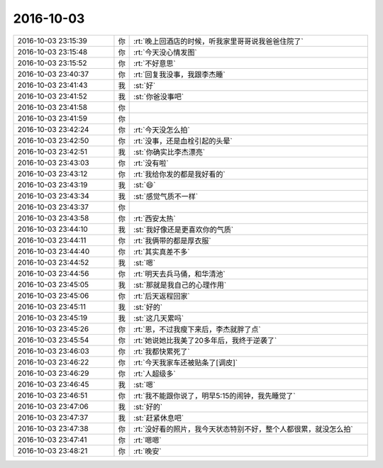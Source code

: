 2016-10-03
-------------

.. list-table::
   :widths: 25, 1, 60

   * - 2016-10-03 23:15:39
     - 你
     - :rt:`晚上回酒店的时候，听我家里哥哥说我爸爸住院了`
   * - 2016-10-03 23:15:48
     - 你
     - :rt:`今天没心情发图`
   * - 2016-10-03 23:15:52
     - 你
     - :rt:`不好意思`
   * - 2016-10-03 23:40:37
     - 你
     - :rt:`回复我没事，我跟李杰睡`
   * - 2016-10-03 23:41:43
     - 我
     - :st:`好`
   * - 2016-10-03 23:41:52
     - 我
     - :st:`你爸没事吧`
   * - 2016-10-03 23:41:58
     - 你
     - .. image:: images/99687.jpg
          :width: 100px
   * - 2016-10-03 23:41:59
     - 你
     - .. image:: images/99688.jpg
          :width: 100px
   * - 2016-10-03 23:42:24
     - 你
     - :rt:`今天没怎么拍`
   * - 2016-10-03 23:42:50
     - 你
     - :rt:`没事，还是血栓引起的头晕`
   * - 2016-10-03 23:42:51
     - 我
     - :st:`你确实比李杰漂亮`
   * - 2016-10-03 23:43:03
     - 你
     - :rt:`没有啦`
   * - 2016-10-03 23:43:12
     - 你
     - :rt:`我给你发的都是我好看的`
   * - 2016-10-03 23:43:19
     - 我
     - :st:`😄`
   * - 2016-10-03 23:43:34
     - 我
     - :st:`感觉气质不一样`
   * - 2016-10-03 23:43:37
     - 你
     - .. image:: images/99696.jpg
          :width: 100px
   * - 2016-10-03 23:43:58
     - 你
     - :rt:`西安太热`
   * - 2016-10-03 23:44:10
     - 我
     - :st:`我好像还是更喜欢你的气质`
   * - 2016-10-03 23:44:11
     - 你
     - :rt:`我俩带的都是厚衣服`
   * - 2016-10-03 23:44:40
     - 你
     - :rt:`其实真差不多`
   * - 2016-10-03 23:44:52
     - 我
     - :st:`嗯`
   * - 2016-10-03 23:44:56
     - 你
     - :rt:`明天去兵马俑，和华清池`
   * - 2016-10-03 23:45:05
     - 我
     - :st:`那就是我自己的心理作用`
   * - 2016-10-03 23:45:06
     - 你
     - :rt:`后天返程回家`
   * - 2016-10-03 23:45:11
     - 我
     - :st:`好的`
   * - 2016-10-03 23:45:19
     - 我
     - :st:`这几天累吗`
   * - 2016-10-03 23:45:26
     - 你
     - :rt:`恩，不过我瘦下来后，李杰就胖了点`
   * - 2016-10-03 23:45:54
     - 你
     - :rt:`她说她比我美了20多年后，我终于逆袭了`
   * - 2016-10-03 23:46:03
     - 你
     - :rt:`我都快累死了`
   * - 2016-10-03 23:46:22
     - 你
     - :rt:`今天我家车还被贴条了[调皮]`
   * - 2016-10-03 23:46:29
     - 你
     - :rt:`人超级多`
   * - 2016-10-03 23:46:45
     - 我
     - :st:`嗯`
   * - 2016-10-03 23:46:51
     - 你
     - :rt:`我不能跟你说了，明早5:15的闹钟，我先睡觉了`
   * - 2016-10-03 23:47:06
     - 我
     - :st:`好的`
   * - 2016-10-03 23:47:37
     - 我
     - :st:`赶紧休息吧`
   * - 2016-10-03 23:47:38
     - 你
     - :rt:`没好看的照片，我今天状态特别不好，整个人都很累，就没怎么拍`
   * - 2016-10-03 23:47:41
     - 你
     - :rt:`嗯嗯`
   * - 2016-10-03 23:48:21
     - 你
     - :rt:`晚安`